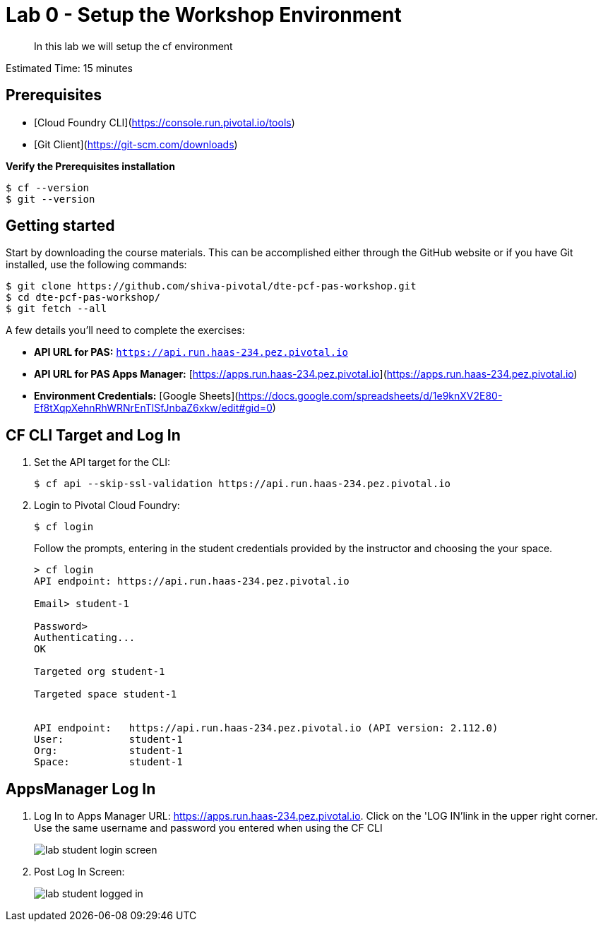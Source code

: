 = Lab 0 - Setup the Workshop Environment

[abstract]
--
In this lab we will setup the cf environment
--

Estimated Time: 15 minutes

== Prerequisites
- [Cloud Foundry CLI](https://console.run.pivotal.io/tools)
- [Git Client](https://git-scm.com/downloads)

**Verify the Prerequisites installation**
``` 
$ cf --version
$ git --version 
```

## Getting started

Start by downloading the course materials.  This can be accomplished either through the GitHub website or if you have Git installed, use the following commands:

```
$ git clone https://github.com/shiva-pivotal/dte-pcf-pas-workshop.git
$ cd dte-pcf-pas-workshop/
$ git fetch --all
```

A few details you'll need to complete the exercises:

  * **API URL for PAS:** `https://api.run.haas-234.pez.pivotal.io` 
  * **API URL for PAS Apps Manager:** [https://apps.run.haas-234.pez.pivotal.io](https://apps.run.haas-234.pez.pivotal.io)
  * **Environment Credentials:** [Google Sheets](https://docs.google.com/spreadsheets/d/1e9knXV2E80-Ef8tXqpXehnRhWRNrEnTlSfJnbaZ6xkw/edit#gid=0)

== CF CLI Target and Log In

. Set the API target for the CLI:
+
----
$ cf api --skip-ssl-validation https://api.run.haas-234.pez.pivotal.io
----

. Login to Pivotal Cloud Foundry:
+
----
$ cf login
----
+
Follow the prompts, entering in the student credentials provided by the instructor and choosing the your space.
+
====
----
> cf login
API endpoint: https://api.run.haas-234.pez.pivotal.io

Email> student-1

Password>
Authenticating...
OK

Targeted org student-1

Targeted space student-1


API endpoint:   https://api.run.haas-234.pez.pivotal.io (API version: 2.112.0)
User:           student-1
Org:            student-1
Space:          student-1

----
====

== AppsManager Log In

. Log In to Apps Manager URL: https://apps.run.haas-234.pez.pivotal.io. Click on the 'LOG IN'link in the upper right corner. Use the same username and password you entered when using the CF CLI
+
image::../../Common/images/lab-student-login-screen.png[]  

. Post Log In Screen:

+
image::../../Common/images/lab-student-logged-in.png[]
